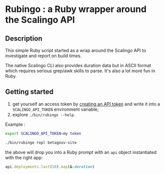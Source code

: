 * Rubingo : a Ruby wrapper around the Scalingo API

** Description

This simple Ruby script started as a wrap around the Scalingo API to
investigate and report on build times.

The native Scalingo CLI also provides duration data but in ASCII
format which requires serious grep/awk skills to parse. It's also a
lot more fun in Ruby.

** Getting started

1. get yourself an access token by [[https://dashboard.scalingo.com/account/tokens][creating an API token]] and write it
   into a ~SCALINGO_API_TOKEN~ environment variable;
2. explore ~./bin/rubingo --help~.

Example :

#+begin_src sh
export SCALINGO_API_TOKEN=my token

./bin/rubingo repl betagouv-site
#+end_src

the above will drop you into a Ruby prompt with an ~api~ object
instantiated with the right app:

#+begin_src ruby
api.deployments.last(10).map(&:duration)
#+end_src

